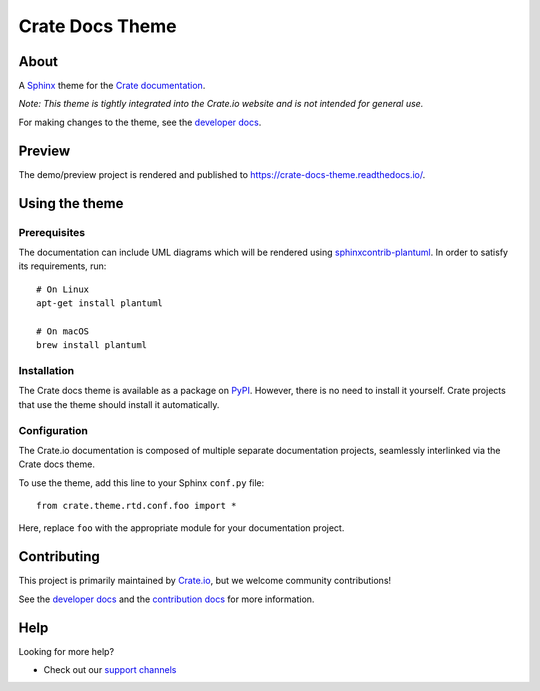 ================
Crate Docs Theme
================

|tests| |rtd| |build| |pypi|


About
=====

A `Sphinx`_ theme for the `Crate documentation`_.

*Note: This theme is tightly integrated into the Crate.io website and is
not intended for general use.*

For making changes to the theme, see the `developer docs`_.


Preview
=======

The demo/preview project is rendered and published to https://crate-docs-theme.readthedocs.io/.


Using the theme
===============

Prerequisites
-------------

The documentation can include UML diagrams which will be rendered using
`sphinxcontrib-plantuml`_. In order to satisfy its requirements, run::

    # On Linux
    apt-get install plantuml

    # On macOS
    brew install plantuml

.. _sphinxcontrib-plantuml: https://pypi.org/project/sphinxcontrib-plantuml/

Installation
------------

The Crate docs theme is available as a package on `PyPI`_. However, there is no
need to install it yourself. Crate projects that use the theme should install
it automatically.


Configuration
-------------

The Crate.io documentation is composed of multiple separate documentation
projects, seamlessly interlinked via the Crate docs theme.

To use the theme, add this line to your Sphinx ``conf.py`` file::

   from crate.theme.rtd.conf.foo import *

Here, replace ``foo`` with the appropriate module for your documentation
project.


Contributing
============

This project is primarily maintained by `Crate.io`_, but we welcome community
contributions!

See the `developer docs`_ and the `contribution docs`_ for more information.


Help
====

Looking for more help?

- Check out our `support channels`_


.. _contribution docs: CONTRIBUTING.rst
.. _Crate.io: https://cratedb.com
.. _Crate documentation: https://cratedb.com/docs/
.. _developer docs: DEVELOP.rst
.. _PyPI: https://pypi.python.org/
.. _Sphinx: http://www.sphinx-doc.org/en/stable/
.. _support channels: https://cratedb.com/support/


.. |tests| image:: https://github.com/crate/crate-docs-theme/workflows/docs/badge.svg
    :alt: CI status
    :target: https://github.com/crate/crate-docs-theme/actions?workflow=docs

.. |rtd| image:: https://readthedocs.org/projects/crate-docs-theme/badge/
    :alt: Read the Docs status
    :target: https://readthedocs.org/projects/crate-docs-theme/

.. |build| image:: https://img.shields.io/endpoint.svg?color=blue&url=https%3A%2F%2Fraw.githubusercontent.com%2Fcrate%2Fcrate-docs-theme%2Fmain%2Fdocs%2Fbuild.json
    :alt: crate-docs version
    :target: https://github.com/crate/crate-docs-theme/blob/main/docs/build.json

.. |pypi| image:: https://badge.fury.io/py/crate-docs-theme.svg
    :alt: PyPI version
    :target: https://badge.fury.io/py/crate-docs-theme
